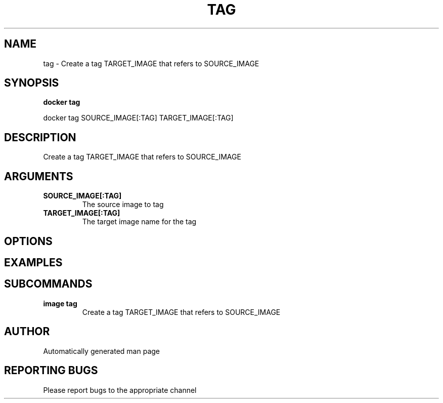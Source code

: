 .TH TAG 1 "April 2025" "CmdDocGen" "User Commands"
.SH NAME
tag \- Create a tag TARGET_IMAGE that refers to SOURCE_IMAGE
.SH SYNOPSIS
.B docker tag
.PP
docker tag SOURCE_IMAGE[:TAG] TARGET_IMAGE[:TAG]
.SH DESCRIPTION
Create a tag TARGET_IMAGE that refers to SOURCE_IMAGE
.SH ARGUMENTS
.TP
.B SOURCE_IMAGE[:TAG]
The source image to tag
.TP
.B TARGET_IMAGE[:TAG]
The target image name for the tag
.SH OPTIONS
.SH EXAMPLES
.SH SUBCOMMANDS
.TP
.B image tag
Create a tag TARGET_IMAGE that refers to SOURCE_IMAGE
.SH AUTHOR
Automatically generated man page
.SH REPORTING BUGS
Please report bugs to the appropriate channel
